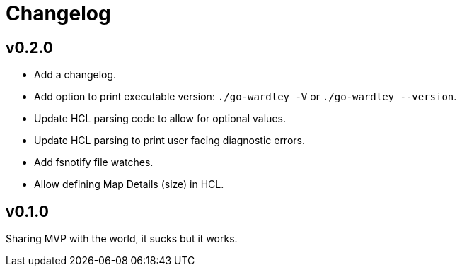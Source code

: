 = Changelog

== v0.2.0

* Add a changelog.
* Add option to print executable version: `./go-wardley -V` or `./go-wardley --version`.
* Update HCL parsing code to allow for optional values.
* Update HCL parsing to print user facing diagnostic errors.
* Add fsnotify file watches.
* Allow defining Map Details (size) in HCL.

== v0.1.0

Sharing MVP with the world, it sucks but it works.
